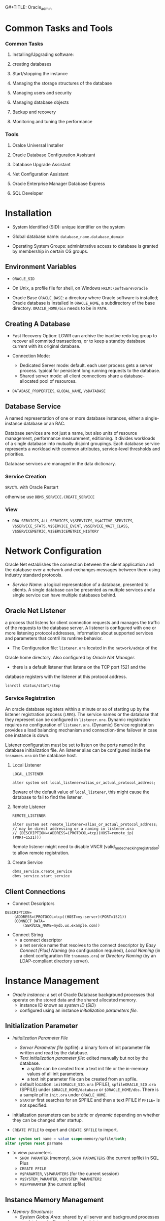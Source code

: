 G#+TITLE: Oracle_admin

* Common Tasks and Tools

*** Common Tasks

1. Installing/Upgrading software:

2. creating databases

3. Start/stopping the instance

4. Managing the storage structures of the database

5. Managing users and security

6. Managing database objects

7. Backup and recovery

8. Monitoring and tuning the performance

*** Tools

1. Oralce Universal Installer

2. Oracle Database Configuration Assistant

3. Database Upgrade Assistant

4. Net Configuration Assistant

5. Oracle Enterprise Manager Database Express

6. SQL Developer

* Installation

- System Identified (SID): unique identifier on the system

- Global database name: =database_name.database_domain=

- Operating System Groups: administrative access to database is granted by
  membership in certain OS groups.

** Environment Variables

- =ORACLE_SID=

- On Unix, a profile file for shell, on Windows =HKLM:\Software\Oracle=

- Oracle Base =ORACLE_BASE=: a directory where Oracle software is installed;
  Oracle database is installed in =ORACLE_HOME=, a subdirectory of the base
  directory. =ORACLE_HOME/bin= needs to be in =PATH=.

** Creating A Database

- Fast Recovery Option: LGWR can archive the inactive redo log group to recover all commited transactions, or to keep a standby database current with its original database.

- Connection Mode:
  + Dedicated Server mode: default. each user process gets a server process. typical for persistent long running requests to the database.
  + Shared server mode: all client connections share a database-allocated pool of resources.

- =DATABASE_PROPERTIES=, =GLOBAL_NAME=, =V$DATABASE=

** Database Service

A named representation of one or more database instances, either a
single-instance database or an RAC.

Database services are not just a name, but also units of resource management,
performance measurement, editioning. It divides workloads of a single database
into mutually disjoint groupings. Each database service represents a workload
with common attributes, service-level thresholds and priorities.

Database services are managed in the data dictionary.

*** Service Creation

=SRVCTL= with Oracle Restart

otherwise use =DBMS_SERVICE.CREATE_SERVICE=

*** View

- =DBA_SERVICES=, =ALL_SERVICES=, =V$SERVICES=, =V$ACTIVE_SERVICES=,
  =V$SERVICE_STATS=, =V$SERVICE_EVENT=, =V$SERVICE_WAIT_CLASS=,
  =V$SERVICEMETRIC=, =V$SERVICEMETRIC_HISTORY=

* Network Configuration

Oracle Net establishes the connection between the client application and the database over a network and exchanges messages between them using industry standard protocols.

- /Service Name/: a logical representation of a database, presented to clients.
  A single database can be presented as multiple services and a single service
  can have multiple databases behind.

** Oracle Net Listener

a process that listens for client connection requests and manages the traffic of the requests to the database server.
A listener is configured with one or more listening protocol addresses,
information about supported services and parameters that contril its runtime behavior.

- The Configuration file: =listener.ora= located in the =network/admin= of the
Oracle home directory. Also configured by /Oracle Net Manager/.

- there is a default listener that listens on the TCP port 1521 and the
database registers with the listener at this protocol address.

#+begin_src
lsnrctl status/start/stop
#+end_src

*** Service Registration

An oracle database registers within a minute or so of starting up by the
listener registration process (=LREG=). The service names or the database that they represent can be configured in =listener.ora=. Dynamic registration requires no configuration of =listener.ora=. (Dynamic) Service registration provides a load balancing mechanism and connection-time failover in case one instance is down.

Listener configuration must be set to listen on the ports named in the database initialization file. An listener alias can be configured inside the =tnsnames.ora= on the database host.

**** Local Listener

=LOCAL_LISTENER=

#+begin_src
alter system set local_listener=alias_or_actual_protocol_address;
#+end_src

Beware of the default value of =local_listener=, this might cause the database to fail to find the listener.

**** Remote Listener

=REMOTE_LISTENER=

#+begin_src
alter system set remote_listener=alias_or_actual_protocol_address; // may be direct addressing or a naming in listener.ora
// (DESCRIPTION=(ADDRESS=(PROTOCOL=tcp)(HOST=remote_ip)(PORT=1521)))
#+end_src

Remote listener might need to disable VNCR (valid_node_checking_registration) to allow remote registration.

**** Create Service

#+begin_src sql
dbms_service.create_service
dbms_service.start_service
#+end_src

** Client Connections

- Connect Descriptors

#+begin_src
DESCRIPTION=
    (ADDRESS=(PROTOCOL=tcp)(HOST=my-server)(PORT=1521))
    (CONNECT_DATA=
        (SERVICE_NAME=mydb.us.example.com))
#+end_src

- Connect String
  + a connect descriptor
  + a net service name that resolves to the connect descriptor by /Easy Connect [Plus]
    Naming/ (no configuration required), /Local Naming/ (in a client configuration file =tnsnames.ora=) or /Directory Naming/ (by an
    LDAP-compliant directory server).

* Instance Management

- /Oracle instance/: a set of Oracle Database background processes that operate on
  the stored data and the shared allocated memory.
  + instance ID known as /system ID/ (/SID/)
  + configured using an instance /initialization parameters file/.

** Initialization Parameter

- /Initialization Parameter File/
  + /Server Parameter file/ (spfile): a binary form of init parameter file
    written and read by the database.
  + /Text initialization parameter file/: edited manually but not by the
    database.
    - a spfile can be created from a text init file or the in-memory values of
      all init parameters.
    - a text init parameter file can be created from an spfile.
  + default location: =initORACLE_SID.ora= (PFILE), =spfileORACLE_SID.ora= (SPFILE) under =$ORACLE_HOME/database= or
    =$ORACLE_HOME/dbs=. There is a sample pfile =init.ora= under =ORACLE_HOME=.
  + =STARTUP= first searches for an SPFILE and then a text PFILE if ~PFILE=~ is
    not specified.

- initialization parameters can be /static/ or /dynamic/ depending on whether
  they can be changed after startup.

- =CREATE PFILE= to export and =CREATE SPFILE= to import.

#+begin_src sql
alter system set name = value scope=memory/spfile/both;
alter system reset parname
#+end_src

- to view parameters
  + =SHOW PARAMTER= (memory), =SHOW PARAMETERS= (the current spfile) in SQL Plus
  + =CREATE PFILE=
  + =V$PARAMTER=, =V$PARAMTERS= (for the current session)
  + =V$SYSTEM_PARAMTER=, =V$SYSTEM_PARAMETER2=
  + =V$SPPARAMTER= (the current spfile)

** Instance Memory Management

- /Memory Structures/:
  + /System Global Area/: shared by all server and background processes
    + database buffer cache: cached data
    + shared pool: shared SQL statements, data dictionary information, stored
      procedure
    + redo log buffer
    + In-Memory data
    + Java pool
    + Result cache
    + All SGA components allocate and deallocate space in units of granules, of
      which the size is determined by the overall size of SGA memory
      =SGA_MAX_SIZE=.
    + the entire SGA memory should reside in the physical memory for performance
      reason.
  + /Program Global Area/: data and control information for a server process
    + used to process SQL statements and hold logon and other session information.

- /Automatic Memory Management/: dynamically exchanges memory between the SGA
  and the instance PGA as needed to meet processing demands with a set total
  memory size used by the instance.
  + enabled by default
  + ~MEMORY_TARGET = SGA_TARGET + max(PGA_AGGREGATE_TARGET, maximum PGA
    allocated)~:
     the Oracle systemwide usable memory. Total memory usage can grow
    beyond the value of =MEMORY_TARGET= (dynamic parameter).
  + set =MEMORY_MAX_TARGET= for future allocation.
  + =V$MEMORY_TARGET_ADVICE=

- /Automatic Shared Memory Management/: target and maximum sizes are set for SGA.
  + set =MEMORY_TARGET= to 0. Set =SGA_TARGET= (dynamic parameter) to a proper size.
  + Recommended for database instances with memory greater than 4GB.
  + =V$SGAINFO=, =V$SGA_TARGET_ADVICE= (tuning advice)
  + When automatic shared memory management is enabled, the manually specified sizes of
    automatically sized components serve as a lower bound for the size of the components.

- /Manual Shared Memory Management/: memory sizes of several SGA components are
  set manually.
  + set =SGA_TARGET= and =MEMORY_TARGET= to 0 and manually sets other memory sizes.

- /Automatic PGA Memory Management/: =PGA_AGGREGATE_TARGET=, used with
  Automatic/manual shared memory management.

** Background Processes

- /Background processes/
  + not necessarily OS processes.
  + /Database writer/ (DBWn): write buffer cache to disk files.
  + /Log Writer/ (LGWR): writes redo log entries to disk.
  + /Checkpoint/ (CKPT): checkpoints are times when all modified database
    buffers in the SGA are written to the data files by DBWn. This process is
    responsible for managing checkpoints.
  + /System Monitor/ (SMON): instance recovery
  + /Archiver/ (ARCn): coopy the online redo log files to archival storage.
  + /Manageability monitor/ (MMON): various management-related background tasks.
  + /Job Queue Processes/ (CJQ0 and Jnnn): run user jobs.

- /Server Processes/: a process that handles the connection to the database on
  behalf of the client program such as parsing and running SQL statements and
  retrieving and returning results to the client program.
  + dedicated/shared: a server can service one/multiple user progresses.
  + With shared processes, the user connects to a dispatcher which supports
    multiple client connections concurrently. Each client is bound to a /virtual
    circuit/, handled by real server processes. To use shared servers, set
    =SHARED_SERVERS= and =DISPATCHERS= (note the default service restriction).
  + Typically one shared process for every ten connections. =SHARED_SERVERS= is
    a dynamic parameter that can be set according to server loads.
  + =V$DISPATCHER=, =V$DISPATCHER_CONFIG=, =V$QUEUE=, =V$CIRCUIT=,
    =V$SHARED_POOL_RESERVED=, =V$SHARED_SERVER=, =V$DISPATCHER_RATE=


- Database Resident Connection Pooling (DRCP): for web applications where the
  application acquires a connection and works on it for a short duration. DRCP
  pools dedicated servers and thus has as many sessions as the server processes.
  It enabled sharing of database connection across
  middle-tier processes. Useful for multi-process single-threaded application
  servers that cannot perform middle-tier connection pooling.
  + =DRCP_DEDICATED_OPT=: DRCP optimization; =MAX_AUTH_SERVERS=,
    =MIN_AUTH_SERVERS=
  + =DBMS_CONNECTION.START_POOL()= to start the default connection pool.
    =DBMS_CONNECTION.STOP_POOL()= stops the pool.
  + The =DBMS_CONNECTION_POOL= package configures the pool.
  + =DBA_CPOOL_INFO=, =V$CPOOL_CONN_INFO=, =V$CPOOL_STATS=, =V$CPOOL_CC_INFO=,
    =V$CPOOL_CC_STATS=

- the database can be set to =THREADED_EXECUTION= mode to prespawn processes for
  reduced creation time.

- parallel SQL execution
  + =PARALLEL= clause, parallel hint in the statement or a default determined by
    the database. Enabled by default with =PARALLEL_MAX_SERVERS= greater than
    zero.
    By default, parallel execution is enabled for DDL and query statements.

- =V$PROCESS=, =V$SESSION=, =V$SESS_IO=, =V$SESSION_LONGOPS=, =V$SESSION_WAIT=,
  =V$WAIT_CHAINS=, =V$SESSTAT=, =V$RESOURCE_LIMIT=, =V$SQLAREA=

- Terminating session
  =ALTER SYSTEM KILL SESSION 'SID,SERIAL#'=

- Terminating SQL
  =ALTER SYSTEM CANCEL SQL 'SID, SERIAL, @INST_ID, SQL_ID'=

** Startup and Shutdown

- Startup and shutdown
  + requires =SYSDBA= or =SYSOPER=, by default owned by =SYS= and =SYSTEM=
  + the database starts up, reads the initialization parameters, allocated SGA
    and starts the background processes; mounting the database opens the control
    file but does not open data files. Opening the database opens the online
    redo log files and data files. =NOMOUNT= (no database access, for database
    creation or recreation of control files), =MOUNT=, =OPEN=, =FORCE=, =OPEN
    RECOVER=, =RESTRICT= (restricted to only administrators)
  + /Normal/ shutdown waits for connections to exit their sessions. /Immediate/
    disconnects all incoming sessions immediately. /TRANSACTIONAL/ shutdowm
    waits for each user complete the current transactions. /ABORT/ shuts down
    the database without waiting for the committed transactions to be written to
    disk.
    + cached data and online redo logs are written to disk. A checkpoint is
      performed on the data files. Data files and online redo files are closed. (MOUNTED)
    + the control file is then updated to record a clean shutdown. (NOMOUNT)
    + background processes are stopped and all SGA are deallocated.

** Quiesced State

A state that only DBA transactions, queries, fetches or PL/SQL statements are
allowed. This state decreases downtime compared to restricted mode.

Any pending non-DBA sessions continue to exist but appear to be blocked until
the database becomes unquiesced.

#+begin_src sql
ALTER SYSTEM QUIESCE RESTRICTED;
ALTER SYSTEM UNQUIESCE.
#+end_src

- =V$INSTANCE=, =V$BLOCKING_QUIESCE=

* Database Storage Structure

- /Physical Structure/ and /Logical Structure/: the primary logical structure in
  a database (a tablespace) contains physical files. The app developer or user
  may not be aware of the underlying physical structure but aware of the logical
  structure.

- A CDB has basically the same structure as a non-CDB except that each PDB has
  its own set of tablespaces including =SYSTEM= and =SYSAUX= and data files.
  + One /control file/, /online redo log/, one or more sets of /temp files/,
    one set of /undo data files/, a set of /system data files/ for every
    container, zero or more sets of /user-created data files/.

** Control File

Tracks the physical components of the database, the root file that the database
uses to find all the other files used by the database.

- Typically, control files are multiplexed or have multiple identical copies.
  A default control is file is specified in =CONTROL_FILES= init parameter.

** Online Redo Log Files

a set of groups of files that store a copy of the changes made to data.

- Online redo logs can fill the gap between the backup and the data state before
  the database failure that requires recovery.

- Oracle Database can multiplex the online redo log files so that two or more
  identical copies of the online redo log file can be maintained on different disks.
  A /redo log file group/ consists of an online redo log file and its multiplexed
  copies.

- LGWR writes redo records from the memory buffer to a redo log group until the
  log files in that group reach their storage size limit or until a log switch
  operation is requested.

** Archived Redo Log Files

Online redo logs can be archived for future data recovery.

** Rollback Segments

No longer preferred as a means to track undo information. See Undo tablespace

*** Undo Data

- /Undo Data/: When a transaction modifies data, Oracle Database copies the
  original data before modifying it.
  + stored in an undo tablespace, by default =UNDOTBLS1= with a maximum
    extension size of 32GB.
  + undo data may be retained for a specified amount of time =UNDO_RETENTION= after committing
    the data.

- Uses:
  + rollback uncommitted data changes.
  + provide /read consistency/, where each user can get a consistent view of data
    even while other changes may be occurring against the data. A user session
    does not see uncommitted changes made in other user sessions. A user should
    have the data state at 10:00 am. if the query starts at 10:00 am even if the
    data is modified at 10:05 am.

** Data Files

Filesystem files that store the data within the database.

- /Segment/: contains a specific type of database object. e.g. a table
  segment, an index segment. A data file can contain many segments.

- /Extent/: a contiguous set of data blocks within a segment. The allocation
  unit of Oracle Database.

- /Data block/: the smallest unit of I/O to database storage. A new tablespace can
  have a different block size than the default one.

** Tablespaces

Logical storage units of a database that group related logical structures
(tables, views and other database objects) into a set of data files.

- A means to physically locate data on storage, a unit of backup and recovery.

- Some default tablespaces
  + =SYSTEM=: for internal database management
  + =SYSAUX=: auxiliary tablespace that contains data for some components and
    products.
  + =TEMP=: the default temporary tablespace. Used for SQL statements
    processing.
  + =UNDOTBS1=: the undo tablespace used by the database to store undo
    information.
  + =USERS=: used to store permanent user objects and data.

- By default, Oracle sets all newly created tablespaces to be locally managed
  (with allocation information in the tablespace itself)
  with automatic segment management.

- Tablespace types:
  + /Permanent/: for user and application data.
  + /Undo/: for transaction rollback, to provide read consistency, to help with
    database recovery and to enable some other features. Only one for an instance.
  + /Temporary/: for temporary data. Normally not necessary to create additional
    temporary tablespaces.

- Tablespace status:
  + /Read Write/: the default.
  + /Read Only/
  + /Offline/: no users can access it.

- Tablespace data files can be set to /autoextending/ so that it autmatically
  extend itself by a specified amount of size when it reaches its size limit.

- Tablespaces can be encrypted.

** Other Structures

- Initialization Parameter File

- Password File: for authentication of users with =SYSDBA=, =SYSOPER= and
  =SYSBACKUP= privileges, even when the database is not started.

- Backup files: copies of the database in some form used to recover the
  database.

** Transporting Data



* Users and Security

- /user account/: identified by a /user name/ with the following attributes
  + /authentication method/:
    - account passwords (through the data dictionary)
    - OS authentication: through local connections and secure remote connections
      as a privileged user. Normally the OS username of the database is placed
      in a special group =OSDBA=, =OSOPER=, =OSBACKUPDBA= =OSKMDBA=, =OSRACDBA=
      (different actual names are used on Unix and Windows).
    - password files (kerberos, SSL authentication services): through nonsecure
      connection as a privileged user
    - directory-based authentication service.
    + The latter three do not requires an open database.
  + /password for authentication/
  + /default tablespaces/
  + /tablespace quotas/
  + /account status/ (locked or unlocked)
  + /password status/ (expired or not)
  + a user schema
  + a user also needs approprivate system privileges, object privileges and
    roles for its job.

- Predefined users
  + =SYS=: with =SYSDBA= privilege. can perform all administrative functions. All data dictionary objects are stored
    in the  =SYS= schema.
  + =SYSTEM=: all privileges except backup/recovery, database upgrade. A new
    administrator user is recommended instead of =SYSTEM= for daily
    administrative tasks.
  + =SYSBACKUP=: for RMAN backup and recovery operations
  + =SYSDG=: Data Guard operations
  + =SYSKM=: Transparent Data Encryption keystore operations
  + =SYSRAC=: for Oracle RAC operations
  + =DBSNMP=
  + other internal accounts used by Oracle and its other components.
  + do not use =SYS= or =SYSTEM= for daily tasks, create a custom user with
    appropriate privileges.

** Users in a CDB

- /Common User/: a user that has the same identity in the root and in every PDB.
  + can log in to any container in which it has =CREATE SESSION= privilge.
  + may not have the same privilege in every container.
  + its name must begin with =COMMON_USER_PREFIX= and contains only ASCII,
    uniquely named across all containers.
  + its schemas in containers can differ

- /Local User/: a user that can operate only within a single PDB, owns a single
  schema in a specific PDB.
  + cannot be created in a CDB and cannot connect to another PDB.
  + its name cannot begin with =COMMON_USER_PREFIX=

** User Privileges

Basic level of database security, designed to control user access to data and to
limit the kinds of SQL statements that users can execute.

- /System Privileges/: the privilege to perform a particular action or an action
  on any schema objects of a particular type.
  + =SYSDBA=: for fully empowered database administrators
  + =SYSOPER=: basic operational tasks without the ability to look at user data.
  + =SYSDBA= and =SYSOPER= allow access to database without opening the
    database. They are connections that perform certain database operations for
    which privileges cannot be granted in any other way.
  + =SYSBACKUP=, =SYSDG=, =SYSKM=, =SYSRAC=: these privileges have their
    synonymous users.

- /Object privileges/: the privilege to perform a particular action on a
  specific schema object.

*** /Roles/ Named groups of related privileges.

- Predefined Roles
  + =CONNECT=: enables a user to connect to the database
  + =RESOURCE=: enables a user to create, modify and delete certain types of
    schema objects.
  + =DBA=: enable a user to perform most administrative functions.
  + =DATAPUMP_EXP_FULL_DATABASE=, =DATAPUMP_IMP_FULL_DATABASE=

- Common Roles/Local Roles in a CDB
 + *Both common and local phenomena may grant and be granted locally*:
   Roles and privileges may be granted locally to users and roles regardless of whether
   the grantees, grantors, or roles being granted are local or common.
 + *Only common phenomena may grant or be granted commonly*: Privileges and common
   roles may be granted commonly.  users or roles may be granted roles and
   privileges commonly only if the grantees and grantors are both common; and if a role
   is being granted commonly, then the role itself must be common.

* Managing Schema Objects

- /Schema/: a collection of database objects owned by a user with the same name.
  + no relationship between a tablespace and a schema.

** Tables

- Tables can be /permanent/ or /temporary/.
  + /temporary table/: holds session-private data that exists only for the
    duration of a transaction or session.

- Tables can be of /relational/ type, /object/ type or /XMLType/ type.

- After dropping a table, the table and its content are put into the /Recycle Bin/.

*** Data types

- VARCHAR2: can be used with =CHAR= (code point) instead of the default =BYTE=
  to specify its length. Otherwise =NLS_LANG_SEMANTICS= will be used.

** Indexes

Schema objects that associated with tables to improve query performance. Indexes
are managed and maintained by the database, transparent to the users.

*** Attributes

- Standard B-Tree (default) or Bitmap

- Ascending (default) or descending: how the search is done with the index

- Column or Functional: based on a column or the result of a column.

- single column or concatenated: index on one or multiple columns

- partitioning: the same concept as table partitioning

** View

Customized presentations of data in one or more tables or other views or
regarded as stored queries.

*** Data Dictionary View

**** Static Data Dictionary View

Many data dictionary tables have three corresponding views

- =DBA_*=: all relevant information in the entire database. Intended only for
  administrators.

- =ALL_*=: all the info accessible to the current user.

- =USER_*=: all the info from the user's schema.

*** Dynamic Performance Views

Only for administrators. Starts with =V$=

** Program Code

PL/SQL or Java Source Code (not recommended), written by the app developers.

*** Validation/Compilation

Schema objects such as triggers, procedures and views may become invalid.
Compile these objects to revalidate them.

** Sequence

Concurrency-safe number sequence generator.

** Synonyms

An alias for any schema object such as a table or view.

** Database Link

A schema object that points to another database.

* Backup and Recovery

TODO Need ARCHIVELOG mode for online backup

- /Database backup/: make copies of the data files, control file and archived
  redo log files if any.

- /Database Restore/: copying the physical files of the database from a backup
  to the original or new locations.

- /Database Recovery/: updating database files restored from a backup with the
  changes made to the database after the backup by applying incremental backups
  and redo logs to the restored files.

- /Physical backup/: with =rman= that can backup data files, spfiles, control
  files and archived redo log files.

- /Logical Backup/: exporting databases are a useful supplements to physical
  backups.

- /RMAN Repository/: records of database files and backups of each database on
  which =rman= performs operations.
  + Used to choose the most efficient backups for restore and recovery.

- /Recovery Catalog/: a second copy of rman repository stored in another
  separate database.

** Archive Mode

- =NOARCHIVELOG= mode

- =ARCHIVELOG= mode: filled groups of redo logs are archived. Used to protects
  the database from both instance and media failure.

* Monitoring System

** Errors and Alerts

- /Trace files/: error dump;
  + =MAX_DUMP_FILE_SIZE=
  + =SQL_TRACE= for the whole instance or a certain session to enable SQL
    performance tracing. =ALTER SESSION SET SQL_TRACE TRUE;=

- /Alert log/: chronological log of messages and errors
  + internal errors, block corruption errors, deadlock errors
  + administrative operations
  +  messages/errors of shared server and dispatcher
  + nondefault init parameters
  + an alternative to console output

- Server-Generated Alerts: notification from the Oracle Database server of an
  impending problem.
  + =DBMS_SERVER_ALERT=

- Automatic Diagnostic Repository

** Performance

- /Locks/: mechanisms that prevent destructive interaction between transactions
  accessing the same resource.
  + Oracle Database automatically detects deadlock situations and resolves them
    by rolling back one of the statements involved in the deadlock, thereby
    releasing one set of the conflicting row locks.
  + Most often deadlocks occur when transactions explicitly override the default
    locking of the database.

- /Wait Events/: statistics incremented by a server process to indicate that it
  has to wait for an event to complete before being able to continue processing.

TODO Performance Tuning

* Diagnosing and Resolving Problems

** Fault Diagnosability Infrastructure

A critical error is assigned an /incident number/, and its diagnostic data along
with its incident number is stored in a file-based repository outside the
database called the /Automatic Diagnostic Repository/.

- Automatic capture of diagnostic data upon first failure.
  + An always-on memory-based tracing system proactively collects diagnostic
    data from many database components, and can help isolate root causes of
    problems and stores in the ADR, similar to an airplane black box.

- Standardized trace formats.

- Health Checks: deeper analysis of a critical error.
  + data block corruption,
  + undo and redo corruption
  + data dictionary corruption

- Incident Packaging Service and Incident Packages: collecting diagnostic data
  into a zip file for transmission to Oracle Support.

- Data Recovery Advisor

- SQL Test Case Builder

** Problems and Incidents

- /Problem/: a critical error in a database instance
  + /incident/: an occurrence of such a problem.

- Incidents can be flood-controlled, that is, after certain incidents of the
  same problem occur within a certain interval, the incident is no longer
  recorded but only a single message.

** Components

- /Automatic Diagnostic Repository/: file-based repository for database
  diagnostic data
  + for /traces/, /dumps/, /alert log/, /health monitor reports/ etc.
  + used by the database, Oracle ASM, the listener, Oracle Clusterware among others.

- /Alert log/: an XML file of chronological log of messages and errors.
  + one alert log in each ADR home.

- /Trace Files/ =.trc=: each process writes to an associated trace file.
  + sometimes accompanied by a trace metadata =.trm= file.

- /Dumps/: one-time output of diagnostic data in response to an event.

- /Core Files/: memory core dump; only for Oracle engineers

- /DDL Log/: records for each DDL statement by the database. Controlled by the
  init parameter =ENABLE_DDL_LOGGING=.

- /Debug Log/:

- Health monitor reports, data repair records, SQL test cases, incident packages
  and more.

- /ADR Command Interpreter (ADRCI)/: investigate problems, view health check
  reports and package first-failure diagnostic data.

** Structure, Contents and Location of ADR

- ADR base: =DIAGNOSTIC_DEST=
  + if not set, and =ORACLE_BASE= is set, it defaults to =ORACLE_BASE=; if not,
    set to =ORACLE_HOME/log=
  + =V$DIAG_INFO=, =V$DIAG_CRITICAL_ERROR=
  + =ADR_BASE/diag/=
    - =asm=
    - =rdbms=
    - =tnslsnr=
    - =clients=
    - =crs=
    - others
      - =/product_type/product_id/instance_id=
        + =alert=: XML-formatted alert log
        + =cdump=: core files
        + =incident=: dumps pertaining to that incident
        + =trace=: process trace files, SQL trace files and text-formatted alert
          logpp
        + others
